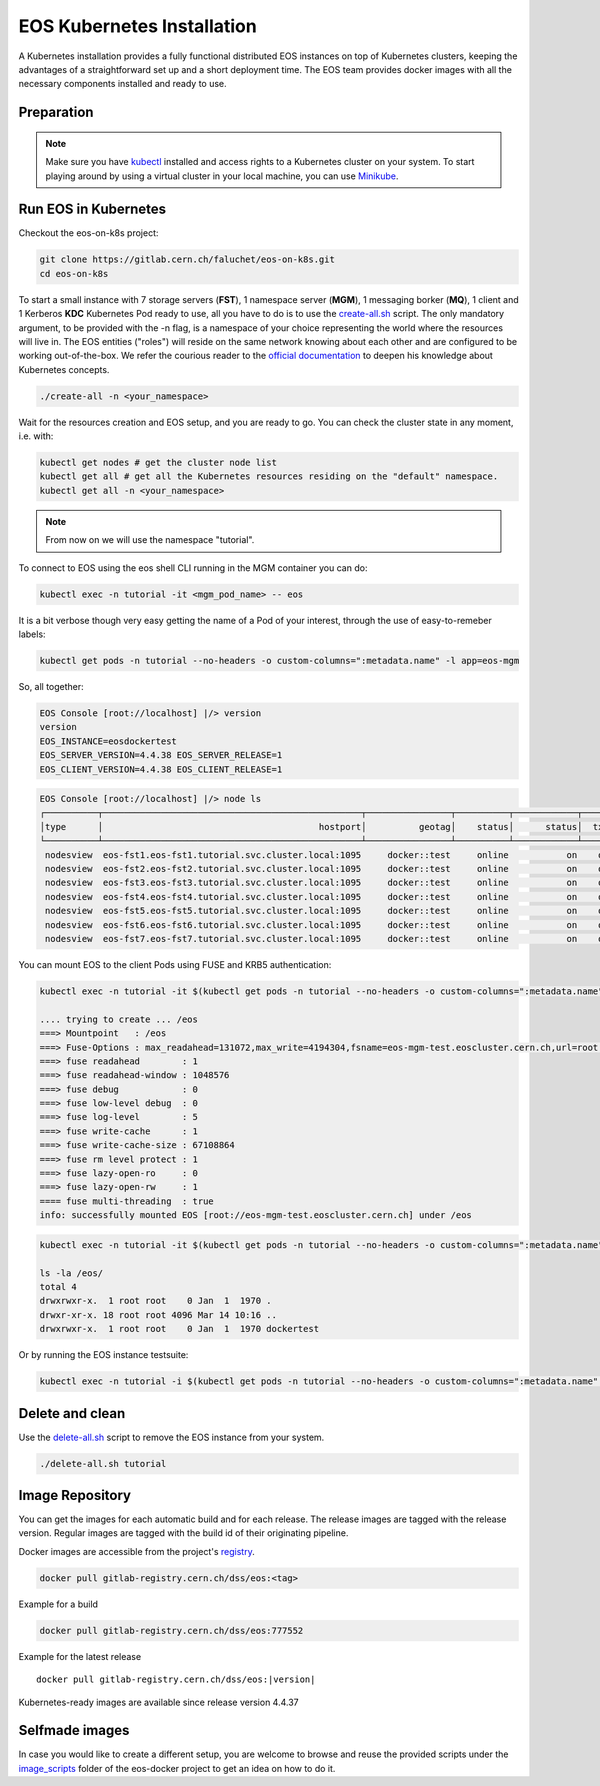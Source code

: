 .. index::
   single: Kubernetes

.. _eos_base_kubernetes:

.. _kubernetes: https://kubernetes.io/docs/home/

EOS Kubernetes Installation
=======================

.. image:: kubernetes-logo.png
   :scale: 50 %
   :align: center   


A Kubernetes installation provides a fully functional distributed EOS instances on top of Kubernetes clusters,
keeping the advantages of a straightforward set up and a short deployment time.
The EOS team provides docker images with all the necessary components installed and ready to use.


Preparation
-----------

.. note::

   Make sure you have `kubectl <https://kubernetes.io/docs/reference/kubectl/overview/>`_ installed and access rights to a Kubernetes cluster on your system.
   To start playing around by using a virtual cluster in your local machine, you can use `Minikube <https://kubernetes.io/docs/tasks/tools/install-minikube>`_.


Run EOS in Kubernetes
-----------------

Checkout the eos-on-k8s project:

.. code-block:: bash

   git clone https://gitlab.cern.ch/faluchet/eos-on-k8s.git
   cd eos-on-k8s


To start a small instance with 7 storage servers (**FST**), 1 namespace server (**MGM**), 1 messaging borker (**MQ**), 1 client and 1 Kerberos **KDC** Kubernetes Pod ready to use, all you have to do is to use the `create-all.sh <https://gitlab.cern.ch/faluchet/eos-on-k8s/blob/master/create-all.sh>`_ script. The only mandatory argument, to be provided with the -n flag, is a namespace of your choice representing the world where the resources will live in. The EOS entities ("roles") will reside on the same network knowing about each other and are configured to be working out-of-the-box.  
We refer the courious reader to the `official documentation <https://kubernetes.io/docs/home/>`_ to deepen his knowledge about Kubernetes concepts. 

.. code-block:: bash

   ./create-all -n <your_namespace>

Wait for the resources creation and EOS setup, and you are ready to go. You can check the cluster state in any moment, i.e. with:  

.. code-block:: bash

   kubectl get nodes # get the cluster node list 
   kubectl get all # get all the Kubernetes resources residing on the "default" namespace.  
   kubectl get all -n <your_namespace>


.. note::

   From now on we will use the namespace "tutorial".  


To connect to EOS using the eos shell CLI running in the MGM container you can do:  

.. code-block:: bash

   kubectl exec -n tutorial -it <mgm_pod_name> -- eos  

It is a bit verbose though very easy getting the name of a Pod of your interest, through the use of easy-to-remeber labels:

.. code-block:: bash

   kubectl get pods -n tutorial --no-headers -o custom-columns=":metadata.name" -l app=eos-mgm

So, all together:  

.. code-block:: bash
   kubectl exec -n tutorial -it $(kubectl get pods -n tutorial --no-headers -o custom-columns=":metadata.name" -l app=eos-mgm) -- eos
   EOS Console [root://localhost] |/> whoami
   whoami
   Virtual Identity: uid=0 (2,99,3,0) gid=0 (99,4,0) [authz:sss] sudo* host=localhost

.. code-block:: bash

   EOS Console [root://localhost] |/> version
   version
   EOS_INSTANCE=eosdockertest
   EOS_SERVER_VERSION=4.4.38 EOS_SERVER_RELEASE=1
   EOS_CLIENT_VERSION=4.4.38 EOS_CLIENT_RELEASE=1

.. code-block:: bash

   EOS Console [root://localhost] |/> node ls
   ┌──────────┬─────────────────────────────────────────────────┬────────────────┬──────────┬────────────┬──────┬──────────┬────────┬────────┬────────────────┬─────┐
   │type      │                                         hostport│          geotag│    status│      status│  txgw│ gw-queued│  gw-ntx│ gw-rate│  heartbeatdelta│ nofs│
   └──────────┴─────────────────────────────────────────────────┴────────────────┴──────────┴────────────┴──────┴──────────┴────────┴────────┴────────────────┴─────┘
    nodesview  eos-fst1.eos-fst1.tutorial.svc.cluster.local:1095     docker::test     online           on    off          0       10      120                2     1 
    nodesview  eos-fst2.eos-fst2.tutorial.svc.cluster.local:1095     docker::test     online           on    off          0       10      120                1     1 
    nodesview  eos-fst3.eos-fst3.tutorial.svc.cluster.local:1095     docker::test     online           on    off          0       10      120                1     1 
    nodesview  eos-fst4.eos-fst4.tutorial.svc.cluster.local:1095     docker::test     online           on    off          0       10      120                1     1 
    nodesview  eos-fst5.eos-fst5.tutorial.svc.cluster.local:1095     docker::test     online           on    off          0       10      120                1     1 
    nodesview  eos-fst6.eos-fst6.tutorial.svc.cluster.local:1095     docker::test     online           on    off          0       10      120                1     1 
    nodesview  eos-fst7.eos-fst7.tutorial.svc.cluster.local:1095     docker::test     online           on    off          0       10      120                1     1 


You can mount EOS to the client Pods using FUSE and KRB5 authentication:

.. code-block:: bash

   kubectl exec -n tutorial -it $(kubectl get pods -n tutorial --no-headers -o custom-columns=":metadata.name" -l app=eos-cli1) -- eos fuse mount /eos

   .... trying to create ... /eos
   ===> Mountpoint   : /eos
   ===> Fuse-Options : max_readahead=131072,max_write=4194304,fsname=eos-mgm-test.eoscluster.cern.ch,url=root://eos-mgm-test.eoscluster.cern.ch//eos/
   ===> fuse readahead        : 1
   ===> fuse readahead-window : 1048576
   ===> fuse debug            : 0
   ===> fuse low-level debug  : 0
   ===> fuse log-level        : 5
   ===> fuse write-cache      : 1
   ===> fuse write-cache-size : 67108864
   ===> fuse rm level protect : 1
   ===> fuse lazy-open-ro     : 0
   ===> fuse lazy-open-rw     : 1
   ==== fuse multi-threading  : true
   info: successfully mounted EOS [root://eos-mgm-test.eoscluster.cern.ch] under /eos

.. code-block:: bash

   kubectl exec -n tutorial -it $(kubectl get pods -n tutorial --no-headers -o custom-columns=":metadata.name" -l app=eos-cli1) -- bash 
   
   ls -la /eos/
   total 4
   drwxrwxr-x.  1 root root    0 Jan  1  1970 .
   drwxr-xr-x. 18 root root 4096 Mar 14 10:16 ..
   drwxrwxr-x.  1 root root    0 Jan  1  1970 dockertest

Or by running the EOS instance testsuite:

.. code-block:: bash

   kubectl exec -n tutorial -i $(kubectl get pods -n tutorial --no-headers -o custom-columns=":metadata.name" -l app=eos-mgm) -- eos-instance-test


Delete and clean
-------------------

Use the `delete-all.sh <https://gitlab.cern.ch/faluchet/eos-on-k8s/blob/master/delete-all.sh>`_ script to remove the EOS instance from your system.

.. code-block:: bash

   ./delete-all.sh tutorial


Image Repository
-------------------

You can get the images for each automatic build and for each release.
The release images are tagged with the release version. Regular images are tagged with the build id of their originating pipeline.

Docker images are accessible from the project's `registry <https://gitlab.cern.ch/dss/eos/container_registry>`_.

.. code-block:: bash

   docker pull gitlab-registry.cern.ch/dss/eos:<tag>

Example for a build

.. code-block:: bash

   docker pull gitlab-registry.cern.ch/dss/eos:777552

Example for the latest release

.. parsed-literal::

   docker pull gitlab-registry.cern.ch/dss/eos:|version| 


Kubernetes-ready images are available since release version 4.4.37


Selfmade images
---------------

In case you would like to create a different setup, you are welcome to browse and reuse the provided scripts under
the `image_scripts <https://gitlab.cern.ch/eos/eos-docker/tree/master/image_scripts>`_ folder of the eos-docker project to get an idea on how to do it.
